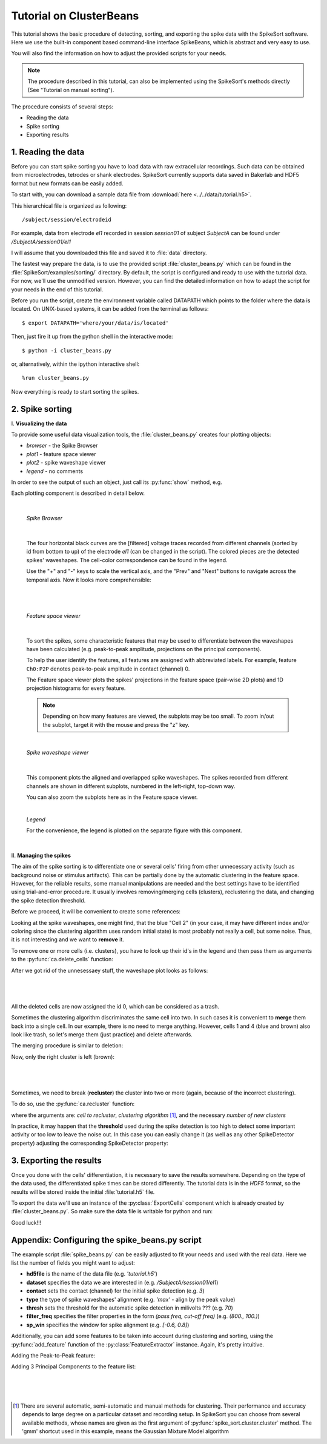 ========================
Tutorial on ClusterBeans
========================

.. testsetup::
   
   import numpy
   numpy.random.seed(1221)
   
This tutorial shows the basic procedure of detecting, sorting, and exporting the spike data 
with the SpikeSort software. Here we use the built-in component based command-line interface
SpikeBeans, which is abstract and very easy to use.
 
You will also find the information on how to adjust the provided scripts for your needs.
 
.. note::
	The procedure described in this tutorial, can also be implemented using the SpikeSort's methods directly (See "Tutorial on manual sorting").

The procedure consists of several steps:

* Reading the data
* Spike sorting
* Exporting results


1. Reading the data
-------------------

Before you can start spike sorting you have to load data with raw extracellular
recordings. Such data can be obtained from microelectrodes, tetrodes or shank
electrodes. SpikeSort currently supports data saved in Bakerlab and HDF5 format
but new formats can be easily added.
   
To start with, you can download a sample data file from 
:download:`here <../../data/tutorial.h5>`.
  
This hierarchical file is organized as following::
   
   /subject/session/electrodeid
      
For example, data from electrode `el1` recorded in session `session01` of 
subject `SubjectA` can be found under `/SubjectA/session01/el1`
   
I will assume that you downloaded this file and saved it to :file:`data` 
directory.

The fastest way prepare the data, is to use the provided script :file:`cluster_beans.py`
which can be found in the :file:`SpikeSort/examples/sorting/` directory. By default, the script
is configured and ready to use with the tutorial data. For now, we'll use the unmodified version.
However, you can find the detailed information on how to adapt the script for your needs in the end
of this tutorial.

Before you run the script, create the environment variable called DATAPATH which points to the folder
where the data is located. On UNIX-based systems, it can be added from the terminal as follows::

	$ export DATAPATH='where/your/data/is/located'
	
Then, just fire it up from the python shell in the interactive mode::

	$ python -i cluster_beans.py

or, alternatively, within the ipython interactive shell::

	%run cluster_beans.py

Now everything is ready to start sorting the spikes.

2. Spike sorting
----------------

\I. **Visualizing the data**

To provide some useful data visualization tools, the :file:`cluster_beans.py` creates four plotting objects:
	
* *browser* - the Spike Browser
* *plot1* - feature space viewer
* *plot2* - spike waveshape viewer
* *legend* - no comments
	
In order to see the output of such an object, just call its :py:func:`show` method, e.g.
   
.. doctest::
   
	>>> browser.show()	

Each plotting component is described in detail below.

|

   *Spike Browser*
   
   		.. image:: images_beans/browser_nozoom.png
   		   :scale: 70

   |
   
   The four horizontal black curves are the [filtered] voltage traces recorded
   from different channels (sorted by id from bottom to up) of the electrode
   `el1` (can be changed in the script). The colored pieces are the detected spikes'
   waveshapes. The cell-color correspondence can be found in the legend.
   
   Use the "+" and "-" keys to scale the vertical axis, and the "Prev" and "Next"
   buttons to navigate across the temporal axis. Now it looks more comprehensible:
   
   |
   
   		.. image:: images_beans/browser_zoom.png
   		   :scale: 70

   |
   
   *Feature space viewer*

   		.. image:: images_beans/features.png
   			:scale: 50
	
   |

   
   To sort the spikes, some characteristic features that may be used to differentiate
   between the waveshapes have been calculated (e.g. peak-to-peak amplitude,
   projections on the principal components).
   
   To help the user identify the features, all features are assigned with abbreviated
   labels. For example, feature ``Ch0:P2P`` denotes peak-to-peak amplitude in contact 
   (channel) 0.
   
   The Feature space viewer plots the spikes' projections in the feature space 
   (pair-wise 2D plots) and 1D projection histograms for every feature.
   
   .. note::
   
       Depending on how many features are viewed, the subplots may be too small.
       To zoom in/out the subplot, target it with the mouse and press the "z" key.
       
   |
       
   *Spike waveshape viewer*
   	
      		.. image:: images_beans/waves.png
   		   :scale: 50

   |
   
   	
   This component plots the aligned and overlapped spike waveshapes. The spikes
   recorded from different channels are shown in different subplots, numbered in the
   left-right, top-down way. 
   
   You can also zoom the subplots here as in the Feature space viewer.
   
   |
   
   *Legend*
   
   For the convenience, the legend is plotted on the separate figure with this
   component.
   
   |
   
\II. **Managing the spikes**
   
The aim of the spike sorting is to differentiate one or several cells' firing
from other unnecessary activity (such as background noise or stimulus artifacts).
This can be partially done by the automatic clustering in the feature space.
However, for the reliable results, some manual manipulations are needed and the
best settings have to be identified using trial-and-error procedure. It usually
involves removing/merging cells (clusters), reclustering the data, and changing
the spike detection threshold.
   
Before we proceed, it will be convenient to create some references:
   
.. doctest::
   
	>>> ca = base.features['LabelSource']         # points to the ClusterAnalyzer instance
	>>> sd = base.features['SpikeMarkerSource']   # points to the SpikeDetector instance

Looking at the spike waveshapes, one might find, that the blue "Cell 2" (in your case, it may have
different index and/or coloring since the clustering algorithm uses random initial state)
is most probably not really a cell, but some noise. Thus, it is not interesting and we want
to **remove** it.
  
To remove one or more cells (i.e. clusters), you have to look up their id's
in the legend and then pass them as arguments to the :py:func:`ca.delete_cells` function:
   
.. doctest::
   
    >>> ca.delete_cells(2)
      
After we got rid of the unnesessaey stuff, the waveshape plot looks as follows:

|

	.. image:: images_beans/waves_2_deleted.png
		:scale: 50

|

All the deleted cells are now assigned the id 0, which can be considered as a trash.
  
Sometimes the clustering algorithm discriminates the same cell into two. In such cases
it is convenient to **merge** them back into a single cell. In our example, there is no
need to merge anything. However, cells 1 and 4 (blue and brown) also look like trash,
so let's merge them (just practice) and delete afterwards.
     
The merging procedure is similar to deletion:
   
.. doctest::
   
    >>> ca.merge_cells(1,4)		# after merging, they form a cell with index 1
    >>> ca.delete_cells(1)		# removing the cell 1
      
Now, only the right cluster is left (brown):

|

	.. image:: images_beans/waves_one_left.png
		:scale: 50

|
   
Sometimes, we need to break (**recluster**) the cluster into two or more (again, 
because of the incorrect clustering).

To do so, use the :py:func:`ca.recluster` function:
   
.. doctest::
   
    >>> ca.recluster(1, 'gmm', 2) 	# this particular one doesn't need reclustering though
      
where the arguments are: `cell to recluster`, `clustering algorithm` [#f1]_, and the necessary
`number of new clusters`

In practice, it may happen that the **threshold** used during the spike detection is too
high to detect some important activity or too low to leave the noise out. In this case
you can easily change it (as well as any other SpikeDetector property) adjusting the
corresponding SpikeDetector property:
 
.. doctest::
   
    >>> sd.threshold = 90
    >>> sd.update()
      
      
3. Exporting the results
------------------------   
   
Once you done with the cells' differentiation, it is necessary to save the results
somewhere. Depending on the type of the data used, the differentiated spike times
can be stored differently. The tutorial data is in the *HDF5* format, so the
results will be stored inside the initial :file:`tutorial.h5` file.
   
To export the data we'll use an instance of the :py:class:`ExportCells` component
which is already created by :file:`cluster_beans.py`. So make sure the data file
is writable for python and run:
 
.. doctest::
   
    >>> export.export()
      
      
Good luck!!!

Appendix: Configuring the spike_beans.py script
-----------------------------------------------

The example script :file:`spike_beans.py` can be easily adjusted to fit your
needs and used with the real data. Here we list the number of fields you might
want to adjust:

* **hd5file**		is the name of the data file (e.g. `\'tutorial.h5\'`)
* **dataset** 		specifies the data we are interested in (e.g. `/SubjectA/session01/el1`)
* **contact** 		sets the contact (channel) for the initial spike detection (e.g. `3`)
* **type** 			the type of spike waveshapes' alignment (e.g. `\'max\'` - align by the peak value)
* **thresh** 		sets the threshold for the automatic spike detection in milivolts ??? (e.g. `70`)
* **filter_freq** 	specifies the filter properties in the form `(pass freq, cut-off freq)` (e.g. `(800., 100.)`)
* **sp_win** 		specifies the window for spike alignment (e.g. `[-0.6, 0.8]`)

Additionally, you can add some features to be taken into account during clustering
and sorting, using the :py:func:`add_feature` function of the
:py:class:`FeatureExtractor` instance. Again, it's pretty intuitive.

Adding the Peak-to-Peak feature:

.. doctest::

   >>> base.features["FeatureSource"].add_feature("P2P")
   
Adding 3 Principal Components to the feature list:

.. doctest::

   >>> base.features["FeatureSource"].add_feature("PCs", ncomps=3)

|
|
|
   
.. [#f1] There are several automatic, semi-automatic and manual methods for clustering.
   Their performance and accuracy depends to large degree on a particular dataset
   and recording setup. In SpikeSort you can choose from several available methods,
   whose names are given as the first argument of :py:func:`spike_sort.cluster.cluster`
   method. The 'gmm' shortcut used in this example, means the Gaussian Mixture Model algorithm
